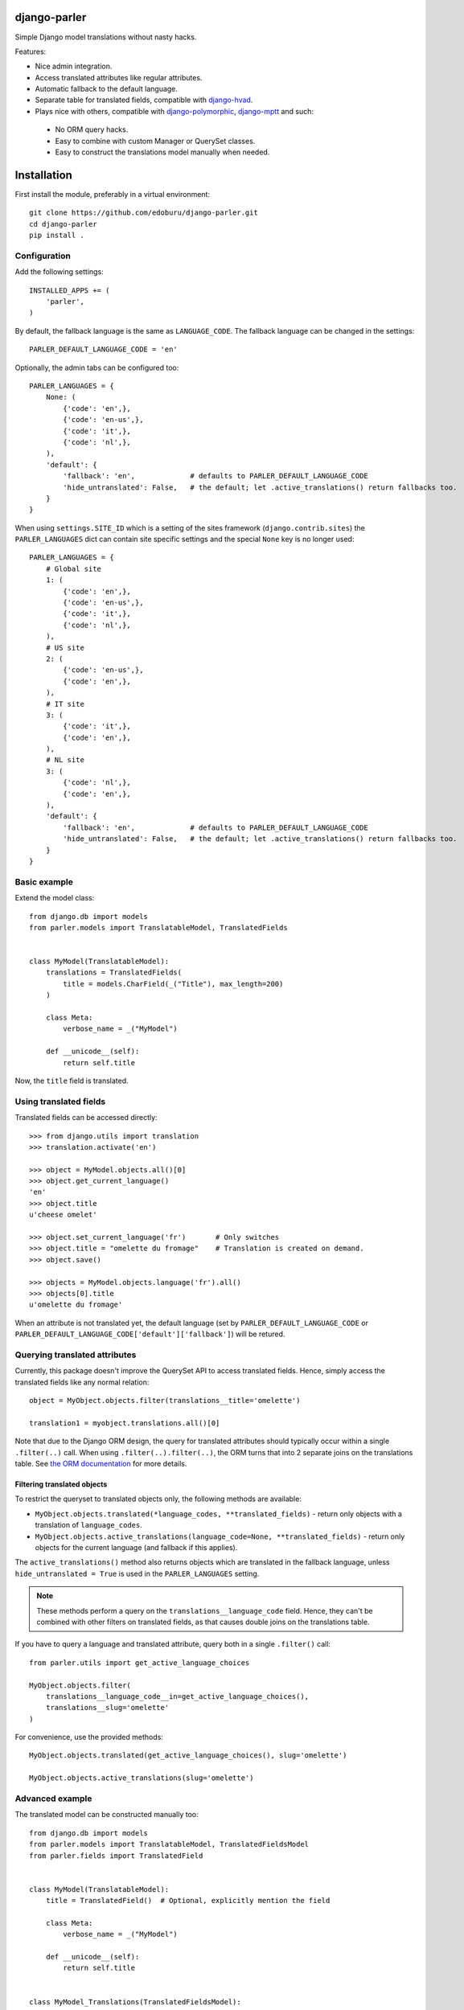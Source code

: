 .. image::  https://travis-ci.org/edoburu/django-parler.png?branch=master
  :target: http://travis-ci.org/edoburu/django-parler
  :alt: build-status

django-parler
=============

Simple Django model translations without nasty hacks.

Features:

* Nice admin integration.
* Access translated attributes like regular attributes.
* Automatic fallback to the default language.
* Separate table for translated fields, compatible with django-hvad_.
* Plays nice with others, compatible with django-polymorphic_, django-mptt_ and such:

 * No ORM query hacks.
 * Easy to combine with custom Manager or QuerySet classes.
 * Easy to construct the translations model manually when needed.


Installation
============

First install the module, preferably in a virtual environment::

    git clone https://github.com/edoburu/django-parler.git
    cd django-parler
    pip install .

Configuration
-------------

Add the following settings::

    INSTALLED_APPS += (
        'parler',
    )


By default, the fallback language is the same as ``LANGUAGE_CODE``.
The fallback language can be changed in the settings::

    PARLER_DEFAULT_LANGUAGE_CODE = 'en'


Optionally, the admin tabs can be configured too::

    PARLER_LANGUAGES = {
        None: (
            {'code': 'en',},
            {'code': 'en-us',},
            {'code': 'it',},
            {'code': 'nl',},
        ),
        'default': {
            'fallback': 'en',             # defaults to PARLER_DEFAULT_LANGUAGE_CODE
            'hide_untranslated': False,   # the default; let .active_translations() return fallbacks too.
        }
    }

When using ``settings.SITE_ID`` which is a setting of the sites framework
(``django.contrib.sites``) the ``PARLER_LANGUAGES`` dict can contain
site specific settings and the special ``None`` key is no longer used::

    PARLER_LANGUAGES = {
        # Global site
        1: (
            {'code': 'en',},
            {'code': 'en-us',},
            {'code': 'it',},
            {'code': 'nl',},
        ),
        # US site
        2: (
            {'code': 'en-us',},
            {'code': 'en',},
        ),
        # IT site
        3: (
            {'code': 'it',},
            {'code': 'en',},
        ),
        # NL site
        3: (
            {'code': 'nl',},
            {'code': 'en',},
        ),
        'default': {
            'fallback': 'en',             # defaults to PARLER_DEFAULT_LANGUAGE_CODE
            'hide_untranslated': False,   # the default; let .active_translations() return fallbacks too.
        }
    }


Basic example
-------------

Extend the model class::

    from django.db import models
    from parler.models import TranslatableModel, TranslatedFields


    class MyModel(TranslatableModel):
        translations = TranslatedFields(
            title = models.CharField(_("Title"), max_length=200)
        )

        class Meta:
            verbose_name = _("MyModel")

        def __unicode__(self):
            return self.title

Now, the ``title`` field is translated.


Using translated fields
-----------------------

Translated fields can be accessed directly::

    >>> from django.utils import translation
    >>> translation.activate('en')

    >>> object = MyModel.objects.all()[0]
    >>> object.get_current_language()
    'en'
    >>> object.title
    u'cheese omelet'

    >>> object.set_current_language('fr')       # Only switches
    >>> object.title = "omelette du fromage"    # Translation is created on demand.
    >>> object.save()

    >>> objects = MyModel.objects.language('fr').all()
    >>> objects[0].title
    u'omelette du fromage'

When an attribute is not translated yet, the default language
(set by ``PARLER_DEFAULT_LANGUAGE_CODE`` or ``PARLER_DEFAULT_LANGUAGE_CODE['default']['fallback']``)
will be retured.


Querying translated attributes
------------------------------

Currently, this package doesn't improve the QuerySet API to access translated fields.
Hence, simply access the translated fields like any normal relation::

    object = MyObject.objects.filter(translations__title='omelette')

    translation1 = myobject.translations.all()[0]

Note that due to the Django ORM design, the query for translated attributes should
typically occur within a single ``.filter(..)`` call. When using ``.filter(..).filter(..)``,
the ORM turns that into 2 separate joins on the translations table.
See `the ORM documentation <https://docs.djangoproject.com/en/dev/topics/db/queries/#spanning-multi-valued-relationships>`_ for more details.


Filtering translated objects
~~~~~~~~~~~~~~~~~~~~~~~~~~~~

To restrict the queryset to translated objects only, the following methods are available:

* ``MyObject.objects.translated(*language_codes, **translated_fields)`` - return only objects with a translation of ``language_codes``.
* ``MyObject.objects.active_translations(language_code=None, **translated_fields)`` - return only objects for the current language (and fallback if this applies).

The ``active_translations()`` method also returns objects which are translated in the fallback language,
unless ``hide_untranslated = True`` is used in the ``PARLER_LANGUAGES`` setting.

.. note::
   These methods perform a query on the ``translations__language_code`` field.
   Hence, they can't be combined with other filters on translated fields,
   as that causes double joins on the translations table.

If you have to query a language and translated attribute, query both in a single ``.filter()`` call::

    from parler.utils import get_active_language_choices

    MyObject.objects.filter(
        translations__language_code__in=get_active_language_choices(),
        translations__slug='omelette'
    )

For convenience, use the provided methods::

    MyObject.objects.translated(get_active_language_choices(), slug='omelette')

    MyObject.objects.active_translations(slug='omelette')


Advanced example
----------------

The translated model can be constructed manually too::

    from django.db import models
    from parler.models import TranslatableModel, TranslatedFieldsModel
    from parler.fields import TranslatedField


    class MyModel(TranslatableModel):
        title = TranslatedField()  # Optional, explicitly mention the field

        class Meta:
            verbose_name = _("MyModel")

        def __unicode__(self):
            return self.title


    class MyModel_Translations(TranslatedFieldsModel):
        master = models.ForeignKey(MyModel, related_name='translations', null=True)
        title = models.CharField(_("Title"), max_length=200)

        class Meta:
            verbose_name = _("MyModel translation")


Missing translation fallbacks
-----------------------------

When a translation is missing, the fallback language is used.
However, when an object only exists in a different language, this still fails.

This package provides 3 solutions to this problem:

1. Declare the translated attribute explicitly with ``any_language=True``::

    class MyModel(TranslatableModel):
        title = TranslatedField(any_language=True)

   Now, the title will try to fetch one of the existing languages from the database.

2. Use ``model.safe_translation_getter("fieldname", any_language=True)`` on attributes
   which don't have an ``any_language=True`` setting.

3. Use a ``try .. catch TranslationDoesNotExist`` block for custom handling.
   Because this exception inherits from ``AttibuteError``, templates typically display empty values by default.

4. Avoid fetching those objects using something like: ``queryset.active_translations()`` or ``queryset.filter(translations__language_code__in=('nl', 'en')).distinct()``.
   Note that the same `ORM restrictions <https://docs.djangoproject.com/en/dev/topics/db/queries/#spanning-multi-valued-relationships>`_ apply here.


Background story
================

This package is inspired by django-hvad_. When attempting to integrate multilingual
support into django-fluent-pages_ using django-hvad_ this turned out to be really hard.
The sad truth is that while django-hvad_ has a nice admin interface, table layout and model API,
it also overrides much of the default behavior of querysets and model metaclasses.
Currently, this prevents combining django-hvad_ with django-polymorphic_.

When investigating other multilingual packages, they either appeared to be outdated,
store translations in the same table (too inflexible for us) or only provided a model API.
Hence, there was a need for a new solution, using a simple, crude but effective API.

Initially, multilingual support was coded directly within django-fluent-pages_,
while keeping a future django-hvad_ transition in mind. Instead of doing metaclass operations,
the "shared model" just proxied all attributes to the translated model (all manually constructed).
Queries just had to be performed using ``.filter(translations__title=..)``.
This proved to be a sane solution and quickly it turned out that this code
deserved a separate package, and some other modules needed it too.

This package is an attempt to combine the best of both worlds;
the API simplicity of django-hvad_ with the crude,
but effective solution of proxying translated attributes.
And yes, we've added some metaclass magic too - to make life easier -
without loosing the freedom of manually using the API at your will.

TODO
====

* Documentation on RTD.
* Unittest the admin.
* ``ModelAdmin.prepopulated_fields`` doesn't work yet (you can use ``get_prepopulated_fields()`` as workaround).
* The list code currently performs one query per object. This needs to be reduced.
* Preferably, the ``TranslatedField`` proxy on the model should behave like a ``RelatedField``,
  if that would nicely with the ORM too.


Django compatibility
====================

This package has been tested with Django 1.4 and 1.5 on Python 2.6/2.7.

Django 1.4 note
---------------

When using Django 1.4, there is a small tweak you'll have to make in the admin.
Instead of using ``fieldsets = ..``, use ``declared_fieldsets = ..``
on the ``ModelAdmin`` definition. The Django 1.4 admin validation doesn't actualy
check the form fields, but only checks whether the fields exist in the model - which they obviously don't.
Using ``declared_fieldsets`` instead of ``fieldsets`` circumvents this check.


API
====

On ``parler.models.TranslatableModel``:

* ``get_current_language()``
* ``set_current_language(language_code, initialize=False)``
* ``get_fallback_language()``
* ``get_available_languages()``
* ``has_translation(language_code=None)``
* ``save_translations()``
* ``safe_translation_getter(field, default=None, any_language=False)``

On ``parler.models.TranslatedFieldsModel``:

* ``language_code`` - The language code field.
* ``master`` - ForeignKey to the shared table.
* ``is_modified`` - Property to detect changes.
* ``get_translated_fields()`` - The names of translated fields.

On ``parler.managers.TranslatableManager``:

* ``queryset_class`` - the attribute that points to the queryset class.
* ``language(language_code=None)`` - set the language of returned objects.
* ``translated(*language_codes)`` - return only translated objects (NOTE: can't be combined with other filters)
* ``active_translations(language_code=None)`` - return objects of the currently active translation (may include the fallback language too).

On ``parler.admin.TranslatableAdmin``:

* ``get_form_language(request, obj=None)`` - return the currently active language in the admin form.
* ``get_available_languages(obj)`` - returns the QuerySet with all active languages.
* ``language_column(obj)`` - the extra column which can be added to the ``list_display``.

In ``parler.utils``:

* ``normalize_language_code()``
* ``is_supported_django_language()``
* ``get_language_title()``
* ``get_language_settings()``
* ``get_active_language_choices()``
* ``is_multilingual_project()``


Contributing
============

This module is designed to be generic. In case there is anything you didn't like about it,
or think it's not flexible enough, please let us know. We'd love to improve it!

If you have any other valuable contribution, suggestion or idea,
please let us know as well because we will look into it.
Pull requests are welcome too. :-)


.. _django-hvad: https://github.com/kristianoellegaard/django-hvad
.. _django-mptt: https://github.com/django-mptt/django-mptt
.. _django-fluent-pages: https://github.com/edoburu/django-fluent-pages
.. _django-polymorphic: https://github.com/chrisglass/django_polymorphic
